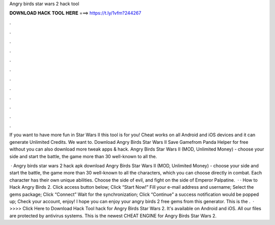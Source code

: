 Angry birds star wars 2 hack tool



𝐃𝐎𝐖𝐍𝐋𝐎𝐀𝐃 𝐇𝐀𝐂𝐊 𝐓𝐎𝐎𝐋 𝐇𝐄𝐑𝐄 ===> https://t.ly/1vfm?244267



.



.



.



.



.



.



.



.



.



.



.



.

If you want to have more fun in Star Wars II this tool is for you! Cheat works on all Android and iOS devices and it can generate Unlimited Credits. We want to. Download Angry Birds Star Wars II Save Gamefrom Panda Helper for free without  you can also download more tweak apps & hack. Angry Birds Star Wars II (MOD, Unlimited Money) - choose your side and start the battle, the game more than 30 well-known to all the.

 · Angry birds star wars 2 hack apk download Angry Birds Star Wars II (MOD, Unlimited Money) - choose your side and start the battle, the game more than 30 well-known to all the characters, which you can choose directly in combat. Each character has their own unique abilities. Choose the side of evil, and fight on the side of Emperor Palpatine.  · · How to Hack Angry Birds 2. Click access button below; Click “Start Now!” Fill your e-mail address and username; Select the gems package; Click “Connect” Wait for the synchronization; Click “Continue” a success notification would be popped up; Check your account, enjoy! I hope you can enjoy your angry birds 2 free gems from this generator. This is the .  · >>>> Click Here to Download Hack Tool hack for Angry Birds Star Wars 2. It's available on Android and iOS. All our files are protected by antivirus systems. This is the newest CHEAT ENGINE for Angry Birds Star Wars 2.

